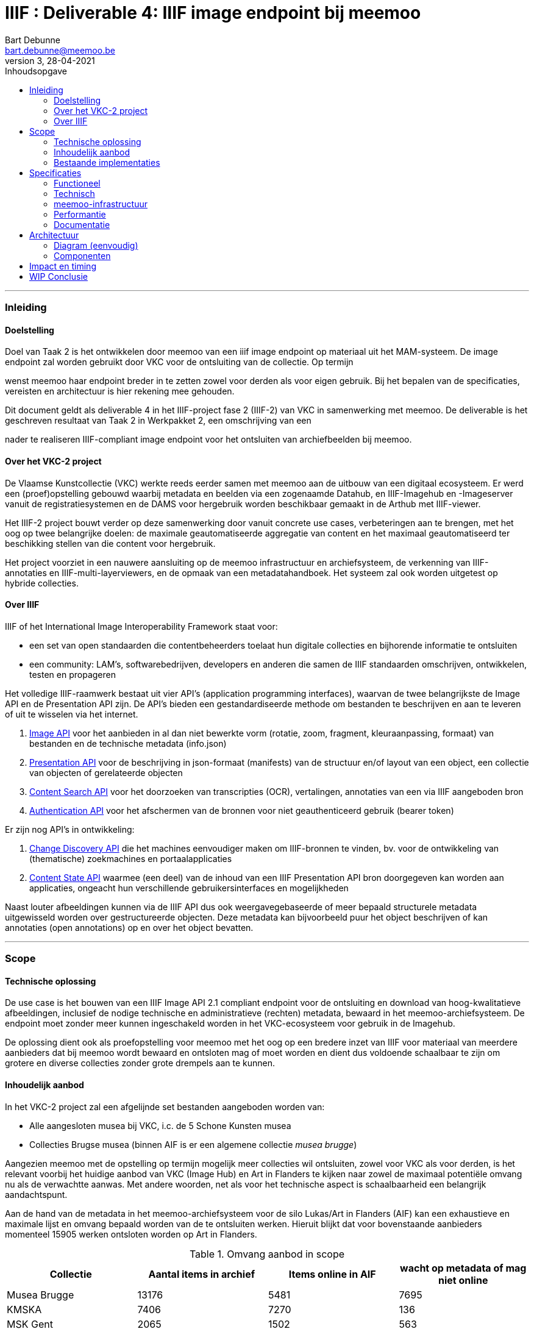 IIIF : Deliverable 4: IIIF image endpoint bij meemoo
====================================================
Bart Debunne <bart.debunne@meemoo.be>
3, 28-04-2021
:Revision: 3
:nofooter:
// fix missing admonition icons on Github
ifdef::env-github[]
:tip-caption: :bulb:
:note-caption: :information_source:
:important-caption: :heavy_exclamation_mark:
:caution-caption: :fire:
:warning-caption: :warning:
endif::[]
// configure TOC
:toc:
:toc-placement!:
:toclevels: 3
:showtitle:
:toc-title: Inhoudsopgave

toc::[]

'''''

=== Inleiding

==== Doelstelling

Doel van Taak 2 is het ontwikkelen door meemoo van een iiif image endpoint op materiaal uit het MAM-systeem. De image endpoint zal worden gebruikt door VKC voor de ontsluiting van de collectie. Op termijn

wenst meemoo haar endpoint breder in te zetten zowel voor derden als voor eigen gebruik. Bij het bepalen van de specificaties, vereisten en architectuur is hier rekening mee gehouden.

Dit document geldt als deliverable 4 in het IIIF-project fase 2 (IIIF-2) van VKC in samenwerking met meemoo. De deliverable is het geschreven resultaat van Taak 2 in Werkpakket 2, een omschrijving van een

nader te realiseren IIIF-compliant image endpoint voor het ontsluiten van archiefbeelden bij meemoo.

==== Over het VKC-2 project

De Vlaamse Kunstcollectie (VKC) werkte reeds eerder samen met meemoo aan de uitbouw van een digitaal ecosysteem. Er werd een (proef)opstelling gebouwd waarbij metadata en beelden via een zogenaamde Datahub, en IIIF-Imagehub en -Imageserver vanuit de registratiesystemen en de DAMS voor hergebruik worden beschikbaar gemaakt in de Arthub met IIIF-viewer.

Het IIIF-2 project bouwt verder op deze samenwerking door vanuit concrete use cases, verbeteringen aan te brengen, met het oog op twee belangrijke doelen: de maximale geautomatiseerde aggregatie van content en het maximaal geautomatiseerd ter beschikking stellen van die content voor hergebruik.

Het project voorziet in een nauwere aansluiting op de meemoo infrastructuur en archiefsysteem, de verkenning van IIIF-annotaties en IIIF-multi-layerviewers, en de opmaak van een metadatahandboek. Het systeem zal ook worden uitgetest op hybride collecties.

==== Over IIIF

IIIF of het International Image Interoperability Framework staat voor:

* een set van open standaarden die contentbeheerders toelaat hun digitale collecties en bijhorende informatie te ontsluiten
* een community: LAM's, softwarebedrijven, developers en anderen die samen de IIIF standaarden omschrijven, ontwikkelen, testen en propageren

Het volledige IIIF-raamwerk bestaat uit vier API's (application programming interfaces), waarvan de twee belangrijkste de Image API en de Presentation API zijn. De API's bieden een gestandardiseerde methode om bestanden te beschrijven en aan te leveren of uit te wisselen via het internet.

. https://iiif.io/api/image/[Image API] voor het aanbieden in al dan niet bewerkte vorm (rotatie, zoom, fragment, kleuraanpassing, formaat) van bestanden en de technische metadata (info.json)
. https://iiif.io/api/presentation/[Presentation API] voor de beschrijving in json-formaat (manifests) van de structuur en/of layout van een object, een collectie van objecten of gerelateerde objecten
. https://iiif.io/api/search/[Content Search API] voor het doorzoeken van transcripties (OCR), vertalingen, annotaties van een via IIIF aangeboden bron
. https://iiif.io/api/auth/[Authentication API] voor het afschermen van de bronnen voor niet geauthenticeerd gebruik (bearer token)

Er zijn nog API's in ontwikkeling:

. https://iiif.io/api/discovery/0.9/[Change Discovery API] die het machines eenvoudiger maken om IIIF-bronnen te vinden, bv. voor de ontwikkeling van (thematische) zoekmachines en portaalapplicaties
. https://iiif.io/api/content-state/0.3/[Content State API] waarmee (een deel) van de inhoud van een IIIF Presentation API bron doorgegeven kan worden aan applicaties, ongeacht hun verschillende gebruikersinterfaces en mogelijkheden

Naast louter afbeeldingen kunnen via de IIIF API dus ook weergavegebaseerde of meer bepaald structurele metadata uitgewisseld worden over gestructureerde objecten. Deze metadata kan bijvoorbeeld puur het object beschrijven of kan annotaties (open annotations) op en over het object bevatten.

'''''

=== Scope

==== Technische oplossing

De use case is het bouwen van een IIIF Image API 2.1 compliant endpoint voor de ontsluiting en download van hoog-kwalitatieve afbeeldingen, inclusief de nodige technische en administratieve (rechten) metadata, bewaard in het meemoo-archiefsysteem. De endpoint moet zonder meer kunnen ingeschakeld worden in het VKC-ecosysteem voor gebruik in de Imagehub.

De oplossing dient ook als proefopstelling voor meemoo met het oog op een bredere inzet van IIIF voor materiaal van meerdere aanbieders dat bij meemoo wordt bewaard en ontsloten mag of moet worden en dient dus voldoende schaalbaar te zijn om grotere en diverse collecties zonder grote drempels aan te kunnen.

==== Inhoudelijk aanbod

In het VKC-2 project zal een afgelijnde set bestanden aangeboden worden van:

* Alle aangesloten musea bij VKC, i.c. de 5 Schone Kunsten musea
* Collecties Brugse musea (binnen AIF is er een algemene collectie 'musea brugge')

Aangezien meemoo met de opstelling op termijn mogelijk meer collecties wil ontsluiten, zowel voor VKC als voor derden, is het relevant voorbij het huidige aanbod van VKC (Image Hub) en Art in Flanders te kijken naar zowel de maximaal potentiële omvang nu als de verwachtte aanwas. Met andere woorden, net als voor het technische aspect is schaalbaarheid een belangrijk aandachtspunt.

Aan de hand van de metadata in het meemoo-archiefsysteem voor de silo Lukas/Art in Flanders (AIF) kan een exhaustieve en maximale lijst en omvang bepaald worden van de te ontsluiten werken. Hieruit blijkt dat voor bovenstaande aanbieders momenteel 15905 werken ontsloten worden op Art in Flanders.

.Omvang aanbod in scope
[cols=",,,",options="header"]
|===
|Collectie |Aantal items in archief |Items online in AIF |wacht op metadata of mag niet online
|Musea Brugge |13176 |5481 |7695
|KMSKA |7406 |7270 |136
|MSK Gent |2065 |1502 |563
|Mu.ZEE |1111 |866 |245
|M Leuven |2177 |786 |1391
|TOTAAL |25935 |15905 |10030
| | | |
|Bestandsgrootte |Gemiddeld | |
|van |200 MB per file |oudste opnames |250 MB ** gemiddelde voor hele archief-tenant
|tot | |600MB per file |nieuwste opnames
|===

Totalen ontsloten en niet-ontsloten archiefbeelden in de Lukas/AIF tenant in het meemoo archiefsysteem, cijfers per aanbieder (februari 2021).

==== Bestaande implementaties

===== Het VKC ecosysteem (fase 1)

====== Verkenning

Samen met VKC verkende meemoo verschillende technische componenten voor de bouw van de IIIF-infrastructuur. Bij de selectie van de componenten werd ook rekening gehouden met de bestaande infrastructuur van VKC. In de eerste fase van het project, van 2018 tot 2019, werden onderstaande acties uitgevoerd:

* De verkenning van verschillende IIIF-beeldservercomponenten in de internationale academische en erfgoedwereld en de selectie van de meest bruikbare component in functie van de hierna genoemde compilatie;
* De compilatie van dergelijke IIIF-componenten in een proefopstelling van een beeldinfrastructuur, complementair met de arthub;
* De koppeling, in een proefopstelling, van dergelijke IIIF-beeldinfrastructuur aan de VKC-datahub;
* Een beknopte analyse van de koppeling met de onderbouw;
* De publicatie van de technische informatie van deze proefopstelling op Github en de bekendmaking ervan op relevante nationale en internationale fora;
* Tegelijk het voorbereiden van de musea en andere beeldenleveranciers op de noodzakelijke IIIF-metadata.

Schema van de gekozen componenten voor de IIIF-proefopstelling, meemoo CC BY-SA

====== Selectie van componenten

In het voorjaar van 2019 zette meemoo samen met de VKC, http://artinflanders.be/[Blauwdruk gedistribueerd beeldbeheer] die we eerder opstelden.

Centraal in deze tweede fase staat de implementatie van de IIIF-specificaties in online services. Deze open specificaties laten toe om de interacties tussen eindconsument, de toepassing waarin beelden worden gevisualiseerd, en de communicatie met de onderliggende online services te standaardiseren en te automatiseren. Verschillende technische componenten werden verkend voor de bouw van de IIIF-infrastructuur. De keuze van de componenten moet het eenvoudig maken om de beeldinfrastructuur ook in de toekomst te beheren.

* Als ingestcomponent is gekozen voor https://www.resourcespace.com/[ResourceSpace], een software die al door een aantal partners van VKC gebruikt wordt voor de ontsluiting van hun beelden. ResourceSpace is een DAM-systeem (beeldbeheersysteem) waarmee de beelden opgenomen kunnen worden in de proefopstellingen en waarin vervolgens de metadata uit de Datahub gekoppeld kunnen worden aan de beelden.
* Als IIIF-beeldenserver kozen we https://cantaloupe-project.github.io/[Cantaloupe], omwille van de mogelijkheid om de metadata die ingebed wordt in de beelden te behouden in de kopieën van de afgeleiden. Via Cantaloupe zullen de beelden uitwisselbaar zijn via de IIIF Image API.
* Er werd een http://imagehub.vlaamsekunstcollectie.be/[Imagehub] ontwikkeld om de beelden en hun metadata via de IIIF Presentation API te ontsluiten (via IIIF-manifests). Deze webapplicatie wordt gemaakt in hetzelfde framework waarmee de Datahub ontwikkeld werd (PHP/Symfony).
* De IIIF-manifests zelf zullen getoond worden in de https://universalviewer.io/[Universal Viewer]. Dit is een beeldenviewer die IIIF-manifests kan weergeven.

Samen vormden deze componenten de IIIF-proefopstelling. Testen gebeurde met tweehonderd beelden uit de collecties van de partnermusea van de VKC. De aangepaste versie van de Arthub ontsluit nu beelden via de Universal Viewer door een koppeling met de http://imagehub.vlaamsekunstcollectie.be/[Imagehub].

Verdere details over de opzet en architectuur van het VKC-ecosyteem zijn te vinden in Deliverable 1, Architectuur van de proefopstelling, van het VKC-1 project.

TODO Eventueel te vervangen of aan te vullen door een korte summary aan te leveren door VKC over de effectieve opstelling zoals nu actief?

===== Nieuws van de Groote Oorlog

====== Voorbeeldpagina

Detailpagina op website NVDGO: https://nieuwsvandegrooteoorlog.hetarchief.be/nl/media//l1MefUOcXVhxmdUiFta43bZl[L'indépendance belge | Nieuws van de Groote Oorlog (hetarchief.be)]

Voor de website https://nieuwsvandegrooteoorlog.hetarchief.be/[Nieuws van de Groote Oorlog] (NVDGO) heeft meemoo (destijds VIAA) een IIPImage server, of ipsrv, opgezet voor de ontsluiting van multipage kranten en andere documenten via een OpenLayers3 canvas-viewer op de site. Als protocol wordt in de viewer Zoomify gebruikt, maar ook IIP en IIIF zijn ondersteund.

Voor meer info en documentatie zie:

* https://meemoo.atlassian.net/wiki/spaces/HAP/pages/111902756/IIPImage%2Ben%2BIIIF[IIPImage en IIIF - Het Archief (Publiek) - meemoo documentation (atlassian.net)]
* https://meemoo.atlassian.net/wiki/spaces/TB/pages/1855684732/Handleiding%2BIIIF-beelden%2Bgebruiken[Handleiding IIIF-beelden gebruiken - Interactie - meemoo documentation (atlassian.net)]

Deze image server is oorspronkelijk opgezet als dedicated endpoint voor de NVDGO website. Om ook uitwisseling met derden mogelijk en eenvoudiger te maken is op basis van een initiële vraag van de "Boekentoren" (UGent) een aantal aanpassingen doorgevoerd:

* De URL werd herschreven zonder querystring (?IIIF=&#x2026;) naar http://iiif.viaa.be/[meemoo.be])
* De CORS-instellingen werden gewijzigd zodat cross-domain requests toegestaan zijn;
* Het lokale media path van het document werd vertaald naar de gemeenschappelijk bekende identifier, in dit geval de external_id bij meemoo (pid).

Hiervoor werd een Python script geschreven dat via nginx-specifieke X-Accel-Redirect headers de request doorstuurt naar de relevante URL op http://images.hetarchief.be/[https://github.com/viaacode/iiif-mapping] .

====== Image information request

https://images.hetarchief.be/iipsrv/?IIIF%3D/media/5/S/S2aTZOTWggiebVVpZpSTJPWd/wp9t14vr7s_19140404_0001/info.json[https://images.hetarchief.be/iipsrv/?IIIF=/media/5/S/S2aTZOTWggiebVVpZpSTJPWd/wp9t14vr7s_19140404_0001/info.json]

[source,json]
----
{
  "@context": "http://iiif.io/api/image/2/context.json",
  "@id": "http://images.hetarchief.be/iipsrv/?IIIF=/media/5/S/S2aTZOTWggiebVVpZpSTJPWd/wp9t14vr7s_19140404_0001",
  "protocol": "http://iiif.io/api/image",
  "width": 4633,
  "height": 5959,
  "sizes": [{
    "width": 144,
    "height": 186
  }, {
    "width": 289,
    "height": 372
  }, {
    "width": 579,
    "height": 744
  }, {
    "width": 1158,
    "height": 1489
  }, {
    "width": 2316,
    "height": 2979
  }],
  "tiles": [{
    "width": 256,
    "height": 256,
    "scaleFactors": [1, 2, 4, 8, 16, 32]
  }],
  "profile": ["http://iiif.io/api/image/2/level1.json", {
    "formats": ["jpg"],
    "qualities": ["native", "color", "gray", "bitonal"],
    "supports": ["regionByPct", "regionSquare", "sizeByForcedWh", "sizeByWh", "sizeAboveFull", "rotationBy90s", "mirroring"],
    "maxWidth": 5000,
    "maxHeight": 5000
  }]
}
----

====== Image request

* https://images.hetarchief.be/iipsrv/?IIIF%3D/media/5/S/S2aTZOTWggiebVVpZpSTJPWd/wp9t14vr7s_19140404_0001/full/full/0/default.jpg[https://images.hetarchief.be/iipsrv/?IIIF=/media/5/S/S2aTZOTWggiebVVpZpSTJPWd/wp9t14vr7s_19140404_0001/full/full/0/default.jpg]
* https://iiif.meemoo.be/wp9t14vr7s_19140404_0001/full/full/0/default.jpg[https://iiif.meemoo.be/wp9t14vr7s_19140404_0001/full/full/0/default.jpg]

Hoewel via beide routes de request wordt afgehandeld door dezelfde image server wijkt de info.json via de http://iif.meemoo.be/[https://github.com/viaacode/iiif-mapping/commit/58da7b0b6a7355a955cd313c5f54f76de654af90])

[source,json]
----
{
  "@context": "http://iiif.io/api/image/2/context.json",
  "@id": "https://iiif.meemoo.be/wp9t14vr7s_19140404_0001",
  "protocol": "http://iiif.io/api/image",
  "width": 4633,
  "height": 5959,
  "sizes": [{
    "width": 144,
    "height": 186
  }, {
    "width": 289,
    "height": 372
  }, {
    "width": 579,
    "height": 744
  }, {
    "width": 1158,
    "height": 1489
  }, {
    "width": 2316,
    "height": 2979
  }],
  "tiles": [{
    "width": 256,
    "height": 256,
    "scaleFactors": [1, 2, 4, 8, 16, 32]
  }],
  "profile": ["http://iiif.io/api/image/2/level1.json", {
    "formats": ["jpg"],
    "qualities": ["native", "color", "gray", "bitonal"],
    "supports": ["regionByPct", "regionSquare", "sizeByForcedWh", "sizeByWh", "sizeAboveFull", "rotationBy90s", "mirroring"],
    "maxWidth": 5000,
    "maxHeight": 5000
  }],
  "rights": "https://nieuwsvandegrooteoorlog.hetarchief.be/nl/gebruiksvoorwaarden"
}
----

'''''

=== Specificaties

==== Functioneel

===== Image server

* We bieden minstens de Image API 2.1 aan, we voorzien op termijn de mogelijkheid om versie 3.0 te ondersteunen
* We streven een level 2 compliance na, echter indien level 1 voldoende functionaliteit biedt voor VKC kan hiermee worden volstaan (https://iiif.io/api/image/3.0/compliance[https://iiif.io/api/image/3.0/compliance])
* De bestanden worden door de image server aangeboden als jpeg en indien mogelijk in png-formaat
* Afgeleiden kunnen optioneel in hun geheel gedownload worden, bij voorkeur als TIFF
* De archiefbestanden (on_tape) worden niet als download beschikbaar gemaakt, maar kunnen aangevraagd worden bij meemoo via de bestaande kanalen
* Er wordt geen presentation API aangeboden in het kader van dit project
* Er wordt in het kader van dit project geen authenticatie voorzien

.Features MVP en roadmap
[cols=",,",options="header"]
|===
|_ |VKC-2 mvp |Roadmap meemoo
|Image API |2.1 |3.0
|Level compliancy |1 |2
|Output format |jpg |jpg, png
|Download full |ja, als origineel: jp2 of tiff |ja, als: jp2 en tiff
|Donwload archive |- |-
|Presentation API |- |3.0
|Authentication API |- |TBA
|===

===== Beeldbestanden

====== Afgeleiden

Het gebruiken van archiefmasters is om verschillende redenen praktisch niet haalbaar. De bestanden zijn zeer groot wat de load op de image server en bandbreedte impacteert en het raadplegen onnodig vertraagd, de kwaliteit is ook hoger dan nodig bij het eenvoudig raadplegen op een gewoon beeldscherm. Bovendien bevatten de beelden doorgaans randen en kleurkaarten die, hoewel relevant binnen een archiefcontext en voor hergebruik. Standaard worden daarom afgeleide bestanden voor ontsluiting en raadpleging gemaakt.

Bij het omzetten van de bronbestanden naar afgeleide bestanden worden de volgende vuistregels gehanteerd:

======
* De resolutie (ppi) is maximaal 300 ppi voor werken in het publieke domein, afhankelijk van de originele waarde in bronbestand. Voor werken die auteursrechtelijk beschermd zijn, worden de op het moment van creatie van het afgeleide beeld geldende hergebruiksvoorwaarden gerespecteerd.
* De afbeeldingen worden herschaald tot een baseline resolutie (grootte) van 5000 pixels voor de langste zijde, de maximale boven- en ondergrens is daarbij de originele resolutie, bestanden worden niet "opgeblazen" indien ze kleiner zijn, maar kunnen bij heel grote bestanden wel verkleind worden.
* De beelden worden bijgesneden zodat randen, kleurkaarten kaders niet meer worden getoond.
* Bestanden worden aangeboden op en voor het web in sRGB, tegenover AdobeRGB voor de originelen.
* Embedded metadata(XMP, Exif, ICC) worden in zoverre in de bron beschikbaar en mogelijk, in de afbeeldingen opgeslaan
======

De te ontsluiten collectie is zowel qua type als qua fysieke afmeting zeer divers, voor de hele VKC-collectie spreken we over heel kleine objecten van een paar centimeter tot wandtapijten, of een wandkaart van ettelijke meters hoog en breed. De afmeting in pixels van het digitale beeld staat hier niet steeds tot in verhouding en is afhankelijk van het tijdstip van opname, de fotograaf, het toestel, etc. Voor sommige grote werken zijn verschillende foto's aan elkaar geplakt (stitching). Andere zijn gevat in 1 foto. Relatief gesproken kan een groter fysiek werk in aantal pixels kleiner of gelijk zijn aan een fysiek kleiner werk.

Om te vermijden dat (heel) grote werken te fel herschaald worden ten opzichte van kleine werken met een in verhouding hoger aantal pixels, zal binnen dit project bekeken worden in welke mate de herschaling dynamisch kan gebeuren aan de hand van de fysieke afmetingen afgezet tegen de digitale. We vertrekken daarbij van van typewerken zoals Pierrot et Squelette en Jaune van James Ensor.

Bijkomend moet bij het herschalen onderscheid worden gemaakt tussen werken in public domain en werken die nog onder het auteursrecht vallen. In de overeenkomst die de VKC momenteel met sabam heeft worden volgende hergebruiksvoorwaarden vooropgesteld voor werken die onder het auteursrecht vallen: de resolutie van het gereproduceerde beeld mag niet meer dan 640x480 pixels zijn en een definitie van maximum 72dpi hebben.

Om zowel de specificaties an sich als de workflow voor de creatie van afgeleide beelden te testen beperken we ons in eerste instantie tot de omzetting van de beelden die nu reeds beschikbaar zijn in de IIIF-viewer in de VKC Arthub. Hierbij zal worden onderzocht welke een haalbare workflow is voor de aanmaak van de afgeleide beeldbestanden en in welke mate dit proces geautomatiseerd kan worden.Indien nodig kunnen bovenstaande specificaties bijgewerkt worden op basis van voortschrijdend inzicht.

====== Bestandsformaat

De twee meest gebruikte bestandsformaten voor het aanbieden van kwalitatieve hoogresolutiebestanden via een image server zijn piramidale tiff's (pTIFF) en JPEG2000 (jp2) bestanden. Beide bestandsformaten zijn uitermate geschikt voor grote, hoogkwalitatieve bestanden met verschillende resoluties en grote kleurdieptes, kunnen metadata bevatten, bieden ruime compressiemogelijkheden (lossless en lossy) en ondersteuning voor meerdere colorspaces. De formaten worden als volgt omschreven:

[quote,jpeg.org,https://jpeg.org/jpeg2000]
____
*JPEG 2000* is an image coding system that uses state-of-the-art compression techniques based on wavelet technology and offers an extremely high level of scalability and accessibility. Content can be coded once at any quality, up to lossless, but accessed and decoded at a potentially very large number of other qualities and resolutions and/or by region of interest, with no significant penalty in coding efficiency.
____


[quote,Library of Congress,https://www.loc.gov/preservation/digital/formats/fdd/fdd000022.shtml]
____
*TIFF* is a tag-based file format for storing and interchanging raster images. It serves as a wrapper for different bitstream encodings for bit-mapped (raster) images. The different encodings may represent different compression schemes and different schemes for color representation (photometric interpretation).
____


De keuze voor 1 van de twee bestanden kan afhangen van verschillende factoren:

* *Encodering*: bronbestanden converteren naar jp2 is doorgaans eenvoudiger (1 stap) en sneller (resources), mits gebruik van een goede encoder zoals kdu_compress (Kakadu). De creatie van piramidale tiffs is door de band trager. Voor een eenmalige conversie van een in aantal beperkte collectie is de impact beperkt. Wanneer regelmatig grotere batches moeten worden omgezet is de keuze voor jp2 evidenter.
* *Decodering*: jp2-bestanden moeten in tegenstelling tot tiffs on-the-fly gedecodeerd worden door de image server. Dit zorgt voor een kleine overhead bij het aanbieden van jp2-bestanden die echter beperkt kan worden gehouden door de performante Kakadu library te gebruiken. Anderzijds biedt jp2 de mogelijkheid tot progressive transmission waarbij eerst een lagere resolutie wordt getoond tot de hogere resoluties ingeladen zijn.
* *Compressie en bestandsgrootte*: afhankelijk van de complexiteit en resolutie van een beeldbestand enerzijds en anderzijds de gekozen compressie-methode kunnen zowel ptiffs als jp2's kleiner zijn dan de andere. Zie voorbeeld Getty. Wanneer kwaliteit(sverlies) een belangrijk aandachtpunt is dan biedt jp2 het voordeel van een lossless compressie met een visueel gelijkwaardige kwaliteit van een uncompressed TIFF voor eeen bestand van kleinere omvang. Het verschil in grootte zonder merkbaar kwaliteitsverlies van jp2 tegenover tiff is vooral uitgesproken bij compressie van grotere bestanden met hogere resoluties.
* *Resolutie*: jp2 wordt opgeslagen in de hoogste resolutie maar kan door de gebruikte wavelettechnologie op verschillende (lagere) resoluties gedecodeerd worden. Tiff moet worden opgeslagen met de gewenste resolutielagen, de weergave is beperkt tot deze resoluties.

Gelet op bovenstaande vergelijking, in combinatie met de expertise bij meemoo met de omzetting en het gebruik van jpeg2000, is gekozen om de afgeleide bestanden in een gecomprimeerd jp2-formaat op te slaan voor gebruik in de image server.

Voor een vergelijking van bestandsgroottes na omzetting zie Appendix A.

===== Identifiers

De base uri van de Image API is opgebouwd als: \{scheme}://\{server}/\{prefix}/\{identifier}. De image server verwacht dat de identifier verwijst naar een (lokaal) bestand.

Binnen het Archiefsysteem (MAM) van meemoo heeft elke intellectuele entiteit (IE) een persistent identifier of pid, vb.: wp9t14vr7s (krant). Pids worden toegekend aan het begin en gebruikt doorheen de hele keten van registratie, digitalisering, archivering tot ontsluiting. Elk media-object van een IE heeft ook een external_id die bestaat uit de pid en bij meervoudige objecten een bijkomende classifier, vb.: wp9t14vr7s_19140404_0001 (pagina 1 van krant).

Catalogusnummers en overige lokale identifiers kunnen bewaard worden in de metadata van een object in het archiefsysteem. Het gebruiken van deze identifiers veronderstelt echter dat deze enerzijds altijd bekend zijn en anderzijds consequent toegevoegd en beheerd worden.

Om een zekere en unieke identifier te hebben kiezen we daarom om de external_id te gebruiken uit het meemoo-archiefsysteem. Om bovendien de relatie te bewaren met de IE worden de afgeleide bestanden opgeslagen als \{identifier}.\{ext}, vb.wp9t14vr7s_19140404_0001.jp2.

Vertaald naar het gebruik van de identifier in de Image API wordt een information request:

https://images.hetarchief.be/iiif/wp9t14vr7s_19140101_0001/info.json[https://images.hetarchief.be/iiif/wp9t14vr7s_19140101_0001/info.json]

Het is niet de bedoeling een bijkomende resolver te gebruiken om een image request te mappen van een local (VKC) identifier naar een external_id (meemoo) identifier. Om in https://arthub.vlaamsekunstcollectie.be/nl/iiif/2/kmska:494/manifest.json[cataloognummer] (kmska:494) gemapte meemoo-identifier bij VKC bijgehouden moeten worden. In het kader van dit project levert meemoo hiervoor de nodige data met de metadata-export waarbij wordt onderzocht of en hoe die structureel kan worden uitgewisseld (vb. via de MediaHaven Rest API).

===== info.json

Via de info.json biedt de image server informatie over het beeld, voornamelijk technische gegevens maar ook informatie over rechten of services kunnen hierin worden opgenomen.

De structuur van een request is: \{scheme}://\{server}\{/prefix}/\{identifier}/info.json, de response is een JSON-LD. Om vlot te werken moet CORS (Cross Origin Resource Sharing) toegestaan zijn en moeten de correcte Accept of Content-type headers gebruikt worden in respectievelijk de request of de response.

In onderstaande tabel wordt de gewenste opbouw van de info.json weergegeven. Dit zou moeten volstaan binnen de scope van dit project en verder. Let wel, https://iiif.io/api/image/2.1/%23image-information[https://iiif.io/api/image/3.0/#5-image-information]

.info.json properties en hun omschrijving: overgenomen van iiif.io
[cols="m,,",options="header"]
|===
|Property |Compliance |Omschrijving
|@context |Required |The context document that describes the semantics of the terms used in the document. This must be the URI: http://iiif.io/api/image/2/context.jsonfor version 2.1 of the IIIF Image API. This document allows the response to be interpreted as RDF, using the http://www.json-ld.org/[JSON-LD]serialization.
|@id |Required |The base URI of the image as defined in https://iiif.io/api/image/2.1/%23uri-syntax[URI Syntax], including scheme, server, prefix and identifier without a trailing slash.
|protocol |Required |The URI http://iiif.io/api/imagewhich can be used to determine that the document describes an image service which is a version of the IIIF Image API.
|width |Required |The width in pixels of the full image content, given as an integer.
|height |Required |The height in pixels of the full image content, given as an integer.
|sizes |Optional |A set of height and width pairs the client should use in the sizeparameter to request complete images at different sizes that the server has available. This may be used to let a client know the sizes that are available when the server does not support requests for arbitrary sizes, or simply as a hint that requesting an image of this size may result in a faster response. A request constructed with the w,hsyntax using these sizes _must_ be supported by the server, even if arbitrary width and height are not.
|tiles |Optional |A set of descriptions of the parameters to use to request regions of the image (tiles) that are efficient for the server to deliver. Each description gives a width, optionally a height for non-square tiles, and a set of scale factors at which tiles of those dimensions are available.
|profile |Required |A list of profiles, indicated by either a URI or an object describing the features supported. The first entry in the list _must_ be a https://iiif.io/api/image/2.1/%23compliance-levels[https://iiif.io/api/image/2.1/#profile-description]voor de properties.
|attribution |Optional |Text that _must_ be shown when content obtained from the Image API service is displayed or used. It might include copyright or ownership statements, or a simple acknowledgement of the providing institution. The value _may_ contain simple HTML as described in the https://iiif.io/api/presentation/3.0/%23html-markup-in-property-values[HTML Markup in Property Values]section of the Presentation API.
|license |Optional |A link to an external resource that describes the license or rights statement under which content obtained from the Image API service may be used.
|logo |Optional |A small image that represents an individual or organization associated with the content. Logo images _must_ be clearly rendered when content obtained from the Image API service is displayed or used. Clients _must not_ crop, rotate, or otherwise distort the image.
|===

Voorbeeld json

[source,json]
----
{
  "@context": "http://iiif.io/api/image/2/context.json",
  "@id": "http://www.example.org/image-service/abcd1234/1E34750D-38DB-4825-A38A-B60A345E591C",
  "protocol": "http://iiif.io/api/image",
  "width": 6000,
  "height": 4000,
  "sizes": [{
    "width": 150,
    "height": 100
  }, {
    "width": 600,
    "height": 400
  }, {
    "width": 3000,
    "height": 2000
  }],
  "tiles": [{
    "width": 512,
    "scaleFactors": [1, 2, 4, 8, 16]
  }],
  "profile": ["http://iiif.io/api/image/2/level2.json"],
  "attribution": "Provided by Example Organization",
  "logo": "http://example.org/images/logo.png",
  "license": "http://rightsstatements.org/vocab/InC-EDU/1.0/"
}
----

===== Authenticatie en authorisatie

Authenticatie en authorisatie zijn niet binnen scope van dit project. meemoo behoudt weliswaar de mogelijkheid om in een later stadium authenticatie te voorzien bijvoorbeeld op basis van de IIIF Authentication API in combinatie met de eigen accesstoken-authenticatie services. In dat geval zal de afnemer (i.c. VKC) voldoende documentatie krijgen om de authenticatie te integreren.

'''''

==== Technisch

===== Standaardisatie

meemoo standardiseert in de mate van het mogelijke haar services op het vlak van programmeertalen, software, RTE, tools voor deployment, gebruik van (open) standaarden, etc. Om tot een onderhoudbare oplossing te komen wordt hierbij best zo nauw mogelijk aangesloten.

Ter informatie sommen we de typische toepassingen en software bij meemoo op:

* Programmeertaal: Python (in mindere mate Ruby)
* Database: PostgreSQL
* Webserver en proxy: nginx+
* Authenticatie en authorisatie: eigen IdP met authenticatie op basis van SAML2.0 en +
OAuth met LDAP als directory
* Runtime environment: containers op Openshift (Cloud) of VMWare (on premise)
* Deployment: CI/CD met Jenkins (pipelines), Puppet met Foreman (indien VM)
* Versioning: Git (Github)
* Logging: stdout naar Elasticsearch/Kibana
* Queue: RabbitMQ
* Reporting: Data Warehouse + Tableau of PowerBI
* Storage: Object Store (S3) of persistent local storage (VM)

Daarnaast streeft meemoo naar het maximaal inpassen van nieuwe ontwikkelingen in haar eigen eco-systeem. Voor de platformen gericht op ontsluiting en interactie is een architectuur uitgewerkt die herhaalbaar en breed inzetbaar is: de zogenaamde Shared Components. Een voorbeeld van een applicatie die volledig met de componenten is gebouwd is https://onderwijs.hetarchief.be/[Het Archief voor Onderwijs].

Het systeem omvat een volledige en modulaire middleware op vlak van ETL, opslag, zoekindex, metadata-API, authenticatie en media delivery, waaruit op basis van de nood componenten kunnen worden ingezet voor de bouw van een toepassing:

* https://meemoo.atlassian.net/wiki/spaces/SF/pages/1172930633/Syncrator[Syncrator]: taakgebaseerde ETL-service die de synchronisatie van metadata uit het MAM (de bron) naar de lokale datastore (het doel) verzorgt
* (Meta)datastore: een postgresql database die onder meer de metadata van de te ontsluiten archiefitems bevat en ook applicatiespecifieke tabellen kan bevatten
* https://gitlab.com/shared-components/indexer[Indexer]: een ETL service die de synchronisatie tussen database en index regelt op basis van database triggers en webhooks
* ElasticSearch als standaard index die de zoekfunctionaliteit in de platformen mogelijk maakt
* https://meemoo.atlassian.net/wiki/spaces/SF/pages/1373274138[Hasura GraphQL] voor naadloos gebruik bovenop een postgresql database. Dit vormt de basis-API waarmee de frontendapplicaties met de datastore kunnen connecteren.
* https://meemoo.atlassian.net/wiki/spaces/SF/pages/1546977330[IDM]: een volledige Identity en Access Management stack:

* een LDAP store
* een SAML IdP
* een self-service user management applicatie
* een account manager voor admins

* Event logger
* Media services zoals play ticketing en streaming

==== meemoo-infrastructuur

===== Hosting en deployment

De image server kan gehost worden bij meemoo op 2 manieren

* Virtualisatie in een VM in het eigen datacenter in Oostkamp (DCO)
* Virtualisatie in containers op Openshift in IBM Cloud

Gelet op onderstaande punten wordt gekozen voor de eerste oplossing, want:

* Netwerkverkeer en bandbreedte zijn goedkoper in DCO dan in de Cloud
* Storage is eveneens goedkoper en makkelijk uitbreidbaar in DCO (zie 'Opslag')
* Het netwerkverkeer verloopt via onze eigen nginx proxy met flexibiliteit onder meer op vlak van URL rewrites en image cache

Voor de deployment en management van de software rekenen we op de combinatie Puppet en Foreman. De codebase wordt bewaard en geversioneerd in de Github van meemoo.

===== Opslag

File storage voldoet bij voorkeur aan de volgende vereisten:

* low-latency
* high-availability
* low-cost
* scaleable

De door meemoo twee gebruikte oplossingen zijn een eigen Swarm Object Store met S3-connector waarop onder meer de on_disk archiefbestanden en browse copies van het MAM worden bewaard of local disk storage in het datacenter. Beide oplossingen voldoen aan bovenstaande vereisten. Echter, image servers hebben bij voorkeur de bestanden dichtbij en hoewel er S3-oplossingen voor verschillende image servers bestaan zal dit toch trager zijn dan lokale I/O door de overhead van het netwerkverkeer (GET). Aangezien de image server toch in het datacenter wordt gehost en de afgeleide bestanden louter en alleen voor de image server bestaan is het logischer deze te hosten in ons eigen datacenter.

Om een inschatting te kunnen maken van de nodige opslag is op een aantal testbestanden een conversie uitgevoerd. Voor de creatie van de jp2 bestanden is kdu_compress van Kakadu gebruikt volgens een profiel van het Bodlean.

[source,shell]
----
$ kdu_compress -i input.tif -o output.jp2
  Clevels=6 Clayers=6 \
  "Cprecincts={256,256},{256,256},{128,128}" \
  "Stiles={512,512}" \
  Corder=RPCL \
  ORGgen_plt=yes \
  ORGtparts=R \
  "Cblk={64,64}" \
  -jp2_space "sRGB" \
  Cuse_sop=yes \
  Cuse_eph=yes \
  -flush_period 1024 \
  Creversible=yes|no \
  -rate -|3
----

* Creversible: of de compressie omkeerbaar is (lossless) of niet (lossy)
* rate: de mate van compressie. een integer of enkel dash (geen)

Hieruit blijkt een reductie van de bestandsgrootte van:

* full, lossless => -43%
* bijgeknipt en resized, lossless => -84%
* bijgeknipt en geresized, lossy => -98%

Voor het berekenen van de onder- en bovengrens voor benodigde schijfruimte vertrekken we van de totale omvang van de VKC tenant in het meemoo MAM: 32502 tiffs van gemiddeld 250 MB per tiffs = 8.125TB

.Schatting minimaal benodigde opslagruimte, afhankelijk van formaat
[cols=",,",options="header"]
|===
|formaat |reductie |nodige schijfruimte
|lossless jp2 |(8.125/100 )*16 |1.3 TB
|lossy jp2 |(8.125/100)*2 |162.5 GB
|===

Ter vergelijking, de ca. 300.000 pagina's op NVDGO zijn samen 2.4TB, gemiddeld 8MB per afbeelding.

===== Monitoring en logging

Applicaties bij meemoo worden gemonitored. Hieronder verstaan we enerzijds het monitoren van de toestand van de applicatie en anderzijds wat er in die toestand gebeurt:

* monitoring: draait mijn applicatie, is ze gezond, zijn er issues
* logging: wat doet mijn applicatie, welke acties worden uitgevoerd

De Image endpoint is geen uitzondering. In praktijk houdt dit in dat we de gebruikte resources, de health en uptime en eventuele errors in de gaten houden via PRTG (sensors).

Typische voorbeelden van sensoren zijn:

* CPU, RAM en Disk usage
* Connectiviteit (intern en extern)
* HTTP health & liveness checks
* Certificaatgeldigheid (indien van toepassing)

De developer guidelines van meemoo worden gehanteerd. Deze kunnen geraadpleegd worden op: https://meemoo.atlassian.net/wiki/spaces/SF/pages/1177387132/Dev%2Bguidelines%2Blogging[logging guidelines voor developers].

De toepassing logt via stdout naar een ELK-stack (Elasticsearch-Logstash-Kibana). Kort samengevat moeten de log messages voldoen aan de volgende voorwaarden:

* Single-line JSON*
* Standaard gestructureerd formaat en labels
* Logs worden weggeschreven naar stdout/err
* De x-correlation-id van de request wordt gebruikt als trace of span-id
* Healthz en andere monitoring checks worden niet gelogd

Optioneel biedt meemoo de mogelijkheid voor het loggen van user events, de zogenaamde event-logger. Aangezien de endpoint voornamelijk bevraagd zal worden door andere services (machines) wordt deze vorm van loggen gezien als buiten scope van dit project en louter vermeld ter informatie.

==== Performantie

De proefopstelling zal dienen om de baseline performantie te meten en eventuele verbeteringen door te voeren of een voorstel te doen, vb. voor een redundante HA setup, proxy cache, etc. Dit kan op basis van de gegevens uit monitoring en debug logging, maar we voorzien ook de optie van geautomatiseerde load en stress testing. De aandacht richt zich hierbij op:

* Throughput (bandbreedte)
* nRequests/sec
* Response Time
* Up Time

==== Documentatie

Alle applicaties bij meemoo worden beschreven en gedocumenteerd op de Confluence wiki van meemoo in de _Software Factory._Daarnaast bevat elke code repository een README. Handleidingen en developer documentatie worden afhankelijk van de mate van openbaarheid bewaard op de vermelde wiki of indien nuttig ontsloten via https://developer.meemoo.be/[https://developer.meemoo.be].

Worden minstens gedocumenteerd:

* technische details omgeving (uri's, auth, software, dependencies, repo, etc.)
* verantwoordelijke en medewerkers
* installatieprocedure
* links naar externe documentatie

'''''

=== Architectuur

==== Diagram (eenvoudig)

==== Componenten

Er zijn drie specifieke softwarecomponenten, maar alleen 1 en (optioneel) 2 zijn in scope van dit project:

. Image API: de IIIF compliant image server die beelden levert aan een image viewer
. Download API: een custom applicatie die een hoogresolutiebestand levert in een bepaald formaat
. Presentation API: een custom applicatie die IIIF compliant manifests levert

===== HTTP Proxy

Requests verstuurd naar https://images.meemoo.be/[https://images.meemoo.be] worden opgevangen op de nginx proxy-server van meemoo. De Proxy routeert het verkeer op basis van het path naar de gewenste onderliggende applicatie of onderliggende functie en geeft de respectievelijke responses terug aan de "requester". Indien nodig worden tijdens dit proces URL's vertaald en herschreven.

Daarnaast fungeert de proxy ook als https://docs.nginx.com/nginx/admin-guide/content-cache/content-caching/%23processes[content cache] voor de image server. Dit gebeurt bijvoorbeeld voor de jpeg-afbeeldingen die door image server van NVDGO worden aangemaakt. De disk cache van de proxy is een aanvulling op de memcached cache van de image server.

===== Image API

IIIF beschrijft een set aan verplichte en optionele voorwaarden en aanbevelingen waaraan een API moet voldoen. Bijvoorbeeld op vlak van de request URI's, response formats en metadata. Het voornaamste en quasi enige doel van de image server is het aanleveren van afbeeldingen voor (her)gebruik in een image viewer of andere toepassingen, op basis van de parameters in de zogenaamde image request request.

====== Image request

https://images.meemoo.be/iiif/<identifier:external_id>/\{region}/\{size}/\{rotation}/\{quality}.\{format}

Daarnaast moet de API ook kunnen antwoorden op een image information request. De response moet een JSON-LD bestand teruggeven: info.json. Naast een set aan verplichte en optionele technische informatie kan dit bestand ook metadata bevatten over rechten en licenties en aan het beeldbestand gerelateerde services zoals authenticatie. Zie boven bij https://meemoo.atlassian.net/wiki/spaces/IIIF/pages/2473952003/Deliverable%2B4%2BIIIF%2Bimage%2Bendpoint%2Bbij%2Bmeemoo%23info.json[info.json].

====== Image information request

https://images.meemoo.be/iiif/\{identifier:external_id}/\{info.json}

Hoewel de API strikt omschreven is kunnen IIIF-compliant Image servers sterk verschillen op het vlak van gemak van installatie en configuratie, snelheid en features, roadmap en ondersteuning en de gebruikte programmeertaal (Ruby, Python, PHP, Java, C++, ...). Doorgaans wordt verwezen naar https://github.com/IIIF/awesome-iiif%23image-servers[IIIF/awesome-iiif] voor de meest volledige lijst van "mature" image servers die voldoen aan de specificaties van IIIF.

Voor dit document is geen nieuwe benchmark of technische vergelijking op basis van installaties gemaakt van de verschillende image servers. Er zijn vergelijkingen en benchmarks van image servers beschikbaar zoals recent nog in het https://drive.google.com/file/d/1pB2eqlSlC4Ua5ZrEEEdJTbofl0wdDApg/view?usp%3Dsharing[Getty Common Image Service Research & Design Report (2018)]. Ook hier komt IIPImage zowel voor tiff als voor jp2 (indien met Kakadu als decoder) als betrouwbaar en consistent performant naar boven.

Typische pluspunten die naar voren worden geschoven:

* Bewezen technologie. IIPimage wordt breed ingezet in productieomgevingen tot zeer grote omvang en bij +
grote spelers
* Jpeg2000 (jp2) ondersteuning met zowel Kakadu als de verbeterde OpenJpeg
* Stabiele prestaties en betrouwbare performantie ook met grote datasets van hogere kwaliteit (C++)
* Eenvoudige installatie(vereisten): PHP+webserver met fastcgi zoals nginx, Apache

Ook in het voordeel:

* Configureerbaar via variabelen
* Wordt actief ontwikkeld en ondersteund
* Online documentatie, forum, code
* Ondersteuning voor Image API 2.1 https://github.com/ruven/iipsrv/issues/177[en sinds kort ook 3.0] (zie onder)
* Embedded metadata in tiles

Nadelen:

* Niet level 2 compliant wegens geen png output (zelf toe te voegen)
* API versie 3.0 is nog maar zeer recent
* Slechts 1 maintainer (wel community)
* Soms veel tijd tussen releases (maar die zijn dan wel stabiel )

Aangezien meemoo reeds ervaring heeft met de installatie en opzet van een IIPImage server, inclusief Kakadu, en deze al een paar jaar stabiel in productie draait en gelet op de maturiteit en boven beschreven voordelen zal verder worden gebouwd op deze expertise.

IIPImage is now fully version 3 compliant. This commit 1d6c0d5 adds a new server directive IIIF_VERSION which allows you to set the IIIF Image API version (2 or 3). Essentially this affects the info.json output.

Nodig voor de installatie van IIPImage server (ipsrv) zijn:

* OS: Debian
* Installatie: autoconf of via apt-get (Debian 7+)
* Webserver: Apache+fcgi module (mod_fastcgi) + Nginx proxy
* Libraries: libtiff, zlib, kakadu
* Configuratie: startup variables, httpd.conf, clean URL's en logging (syslog)

Voor meer opties en configuratiemogelijkheden zie: https://iipimage.sourceforge.io/documentation/server/[https://iipimage.sourceforge.io/documentation/server/]

===== Download API

Kleine webapplicatie die op basis van het path een bronbestand in een bepaald formaat als download aanbiedt.

WIP In welke mate maakt dit deel uit van de scope van dit project, is dit een vereiste?

https://images.meemoo.be/download/%257Bidentifier:external_id%257D/%257Bformat:jp2%257Ctiff%257Cpng[https://images.meemoo.be/download/\{identifier:external_id}/\{format:jp2|tiff|png]}

===== Presentation API

De presentation API is niet in scope van dit project aangezien de bestaande API binnen het VKC-ecosysteem zal worden gebruikt. Op termijn zal meemoo wel een presentation API (3.0) voorzien, gebruik makend van de eigen shared components (meemoo-ecoysteem) voor ETL, metadata storage en API endpoint.

=== Impact en timing

Voor de realisatie van de in dit document beschreven opstelling wordt een impact verwacht op:

Infrastructuur:

* aanmaken en configureren van VM's
* allocatie van storage
* netwerkconnectiviteit
* DNS
* nginx configuratie
* monitoring en maintenance

Devops:

* installatie en configuratie software
* ontwikkeling custom componenten
* deployment configuratie
* automatisering workflow afgeleide beeldbestanden
* maintenance

Business:

* aanmaak en controle afgeleide beeldbestanden (bewerking, bijsnijden en verkleinen) ism devops
* QA en testen van de opstelling
* metadatabeheer

NOTE: Todo => Inschatting + planning (Gantt).

=== WIP Conclusie

NOTE: Te schrijven bij finaliseren deliverable.
